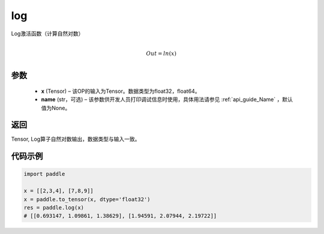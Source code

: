 .. _cn_api_fluid_layers_log:

log
-------------------------------

.. py:function:: paddle.log(x, name=None)





Log激活函数（计算自然对数）

.. math::
                  \\Out=ln(x)\\


参数
::::::::::::

  - **x** (Tensor) – 该OP的输入为Tensor。数据类型为float32，float64。 
  - **name** (str，可选) – 该参数供开发人员打印调试信息时使用，具体用法请参见 :ref:`api_guide_Name` ，默认值为None。

返回
::::::::::::
Tensor, Log算子自然对数输出，数据类型与输入一致。

代码示例
::::::::::::

.. code-block:: python

    import paddle

    x = [[2,3,4], [7,8,9]]
    x = paddle.to_tensor(x, dtype='float32')
    res = paddle.log(x)
    # [[0.693147, 1.09861, 1.38629], [1.94591, 2.07944, 2.19722]]


